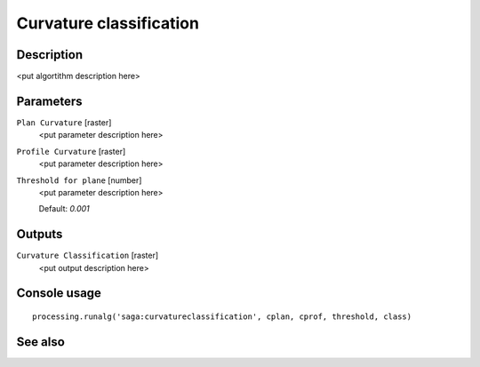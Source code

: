 Curvature classification
========================

Description
-----------

<put algortithm description here>

Parameters
----------

``Plan Curvature`` [raster]
  <put parameter description here>

``Profile Curvature`` [raster]
  <put parameter description here>

``Threshold for plane`` [number]
  <put parameter description here>

  Default: *0.001*

Outputs
-------

``Curvature Classification`` [raster]
  <put output description here>

Console usage
-------------

::

  processing.runalg('saga:curvatureclassification', cplan, cprof, threshold, class)

See also
--------

